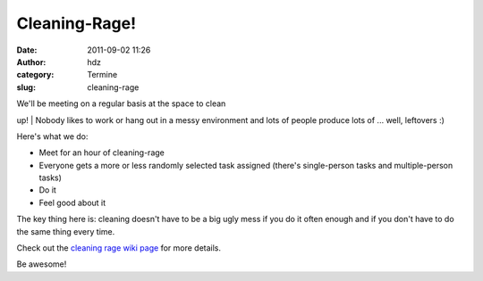 Cleaning-Rage!
##############
:date: 2011-09-02 11:26
:author: hdz
:category: Termine
:slug: cleaning-rage

| |image0|\ We'll be meeting on a regular basis at the space to clean
up!
|  Nobody likes to work or hang out in a messy environment and lots of
people produce lots of ... well, leftovers :)

Here's what we do:

-  Meet for an hour of cleaning-rage
-  Everyone gets a more or less randomly selected task assigned (there's
   single-person tasks and multiple-person tasks)
-  Do it
-  Feel good about it

The key thing here is: cleaning doesn't have to be a big ugly mess if
you do it often enough and if you don't have to do the same thing every
time.

Check out the `cleaning rage wiki
page <http://shackspace.de/wiki/doku.php?id=project:cleaningrage>`__ for
more details.

Be awesome!

.. |image0| image:: http://shackspace.de/wp-content/uploads/2011/09/cleaningrage.png
   :target: http://shackspace.de/wp-content/uploads/2011/09/cleaningrage.png
